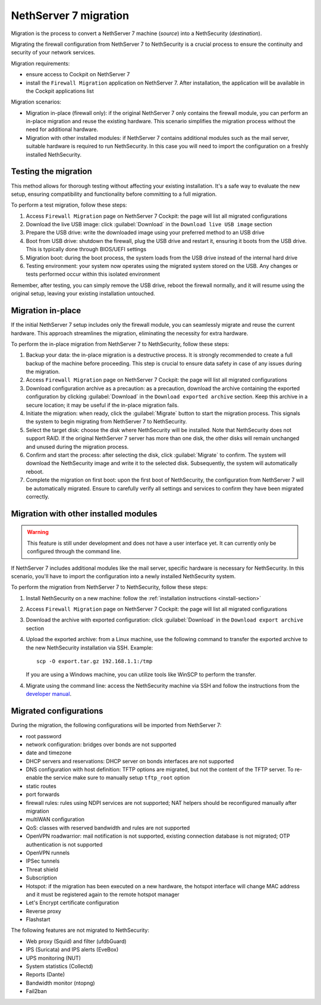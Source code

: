 .. _migration-section:

======================
NethServer 7 migration
======================

Migration is the process to convert a NethServer 7 machine (*source*) into a NethSecurity (*destination*).

Migrating the firewall configuration from NethServer 7 to NethSecurity is a crucial process to ensure the continuity and security of your network services.

Migration requirements:

- ensure access to Cockpit on NethServer 7
- install the ``Firewall Migration`` application on NethServer 7. After installation, the application will be available in the Cockpit applications list

Migration scenarios:

- Migration in-place (firewall only): if the original NethServer 7 only contains the firewall module, you can perform an in-place migration and
  reuse the existing hardware. This scenario simplifies the migration process without the need for additional hardware.
- Migration with other installed modules: if NethServer 7 contains additional modules such as the mail server, suitable hardware is required to run NethSecurity.
  In this case you will need to import the configuration on a freshly installed NethSecurity.

Testing the migration
=====================

This method allows for thorough testing without affecting your existing installation.
It's a safe way to evaluate the new setup, ensuring compatibility and functionality before committing to a full migration.

To perform a test migration, follow these steps:

1. Access ``Firewall Migration`` page on NethServer 7 Cockpit: the page will list all migrated configurations

2. Download the live USB image: click :guilabel:`Download` in the ``Download live USB image`` section

3. Prepare the USB drive: write the downloaded image using your preferred method to an USB drive

4. Boot from USB drive: shutdown the firewall, plug the USB drive and restart it, ensuring it boots from the USB drive.
   This is typically done through BIOS/UEFI settings

5. Migration boot: during the boot process, the system loads from the USB drive instead of the internal hard drive

6. Testing environment: your system now operates using the migrated system stored on the USB.
   Any changes or tests performed occur within this isolated environment

Remember, after testing, you can simply remove the USB drive, reboot the firewall normally, and it will resume using the original setup,
leaving your existing installation untouched.

Migration in-place
==================

If the initial NethServer 7 setup includes only the firewall module, you can seamlessly migrate and reuse the current hardware.
This approach streamlines the migration, eliminating the necessity for extra hardware.

To perform the in-place migration from NethServer 7 to NethSecurity, follow these steps:

1. Backup your data: the in-place migration is a destructive process. It is strongly recommended to create a full backup of the machine before proceeding. This step is crucial to ensure data safety in case of any issues during the migration.

2. Access ``Firewall Migration`` page on NethServer 7 Cockpit: the page will list all migrated configurations

3. Download configuration archive as a precaution: as a precaution, download the archive containing the exported configuration by 
   clicking :guilabel:`Download` in the ``Download exported archive`` section. Keep this archive in a secure location; it may be useful if the in-place migration fails.

4. Initiate the migration: when ready, click the :guilabel:`Migrate` button to start the migration process.
   This signals the system to begin migrating from NethServer 7 to NethSecurity.

5. Select the target disk: choose the disk where NethSecurity will be installed. Note that NethSecurity does not support RAID.
   If the original NethServer 7 server has more than one disk, the other disks will remain unchanged and unused during the migration process.

6. Confirm and start the process: after selecting the disk, click :guilabel:`Migrate` to confirm.
   The system will download the NethSecurity image and write it to the selected disk. Subsequently, the system will automatically reboot.

7. Complete the migration on first boot: upon the first boot of NethSecurity, the configuration from NethServer 7 will be automatically migrated.
   Ensure to carefully verify all settings and services to confirm they have been migrated correctly.

Migration with other installed modules
======================================

.. warning::

   This feature is still under development and does not have a user interface yet. It can currently only be configured through the command line.

If NethServer 7 includes additional modules like the mail server, specific hardware is necessary for NethSecurity.
In this scenario, you'll have to import the configuration into a newly installed NethSecurity system.

To perform the migration from NethServer 7 to NethSecurity, follow these steps:

1. Install NethSecurity on a new machine: follow the :ref:`installation instructions <install-section>`

2. Access ``Firewall Migration`` page on NethServer 7 Cockpit: the page will list all migrated configurations

3. Download the archive with exported configuration: click :guilabel:`Download` in the ``Download export archive`` section

4. Upload the exported archive: from a Linux machine, use the following command to transfer the exported archive to the new NethSecurity installation
   via SSH. Example: ::

     scp -O export.tar.gz 192.168.1.1:/tmp

   If you are using a Windows machine, you can utilize tools like WinSCP to perform the transfer.

4. Migrate using the command line: access the NethSecurity machine via SSH and follow the instructions from
   the `developer manual <https://dev.nethsecurity.org/packages/ns-migration/#usage>`_.

Migrated configurations
=======================

During the migration, the following configurations will be imported from NethServer 7:

- root password
- network configuration: bridges over bonds are not supported
- date and timezone
- DHCP servers and reservations: DHCP server on bonds interfaces are not supported
- DNS configuration with host definition: TFTP options are migrated, but not the content of the TFTP server.
  To re-enable the service make sure to manually setup ``tftp_root`` option
- static routes
- port forwards
- firewall rules: rules using NDPI services are not supported; NAT helpers should be reconfigured manually after migration
- multiWAN configuration
- QoS: classes with reserved bandwidth and rules are not supported
- OpenVPN roadwarrior: mail notification is not supported, existing connection database is not migrated; OTP authentication is not supported
- OpenVPN runnels
- IPSec tunnels
- Threat shield
- Subscription
- Hotspot: if the migration has been executed on a new hardware, the hotspot interface will change MAC address and it must be registered again 
  to the remote hotspot manager
- Let's Encrypt certificate configuration
- Reverse proxy
- Flashstart

The following features are not migrated to NethSecurity:

- Web proxy (Squid) and filter (ufdbGuard)
- IPS (Suricata) and IPS alerts (EveBox)
- UPS monitoring (NUT)
- System statistics (Collectd)
- Reports (Dante)
- Bandwidth monitor (ntopng)
- Fail2ban
